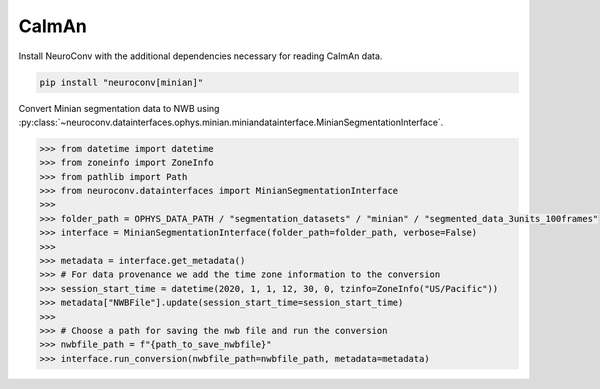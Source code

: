 CaImAn
------

Install NeuroConv with the additional dependencies necessary for reading CaImAn data.

.. code-block:: bash

    pip install "neuroconv[minian]"

Convert Minian segmentation data to NWB using :py:class:`~neuroconv.datainterfaces.ophys.minian.miniandatainterface.MinianSegmentationInterface`.

.. code-block:: python

    >>> from datetime import datetime
    >>> from zoneinfo import ZoneInfo
    >>> from pathlib import Path
    >>> from neuroconv.datainterfaces import MinianSegmentationInterface
    >>>
    >>> folder_path = OPHYS_DATA_PATH / "segmentation_datasets" / "minian" / "segmented_data_3units_100frames"
    >>> interface = MinianSegmentationInterface(folder_path=folder_path, verbose=False)
    >>>
    >>> metadata = interface.get_metadata()
    >>> # For data provenance we add the time zone information to the conversion
    >>> session_start_time = datetime(2020, 1, 1, 12, 30, 0, tzinfo=ZoneInfo("US/Pacific"))
    >>> metadata["NWBFile"].update(session_start_time=session_start_time)
    >>>
    >>> # Choose a path for saving the nwb file and run the conversion
    >>> nwbfile_path = f"{path_to_save_nwbfile}"
    >>> interface.run_conversion(nwbfile_path=nwbfile_path, metadata=metadata)
